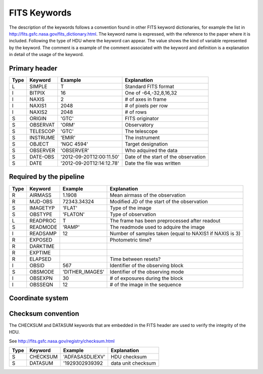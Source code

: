 
FITS Keywords
=============
The description of the keywords follows a convention found in other FITS 
keyword dictionaries, for example the list in http://fits.gsfc.nasa.gov/fits_dictionary.html. 
The keyword name is expressed, with the reference to the paper where it is 
included. Following the type of HDU where the keyword can appear. The value 
shows the kind of variable represented by the keyword. The comment is a 
example of the comment associated with the keyword and definition is a 
explanation in detail of the usage of the keyword.

Primary header
--------------
==== ========  ========================  ============================================
Type Keyword   Example                    Explanation
==== ========  ========================  ============================================
 L   SIMPLE     T                        Standard FITS format
 I   BITPIX     16                       One of -64,-32,8,16,32
 I   NAXIS      2                        # of axes in frame
 I   NAXIS1    2048                      # of pixels per row
 I   NAXIS2    2048                      # of rows
 S   ORIGIN    'GTC'                     FITS originator
 S   OBSERVAT  'ORM'                     Observatory
 S   TELESCOP  'GTC'                     The telescope
 S   INSTRUME  'EMIR'                    The instrument
 S   OBJECT    'NGC 4594'                Target designation
 S   OBSERVER  'OBSERVER'                Who adquired the data
 S   DATE-OBS  '2012-09-20T12:00:11.50'  Date of the start of the observation
 S   DATE      '2012-09-20T12:14:12.78'  Date the file was written
==== ========  ========================  ============================================

Required by the pipeline
------------------------

==== ========  ========================  ============================================
Type Keyword   Example                    Explanation
==== ========  ========================  ============================================
 R   AIRMASS   1.1908                    Mean airmass of the observation
 R   MJD-OBS   72343.34324               Modified JD of the start of the observation
 S   IMAGETYP  'FLAT'                    Type of the image
 S   OBSTYPE   'FLATON'                  Type of observation
 L   READPROC   T                        The frame has been preprocessed after readout
 S   READMODE  'RAMP'                    The readmode used to adquire the image
 I   READSAMP   12                       Number of samples taken (equal to NAXIS1 if NAXIS is 3)
 R   EXPOSED                             Photometric time?
 R   DARKTIME
 R   EXPTIME
 R   ELAPSED                             Time between resets?
 I   OBSID      567                      Identifier of the observing block
 S   OBSMODE   'DITHER_IMAGES'           Identifier of the observing mode
 I   OBSEXPN    30                       # of exposures during the block
 I   OBSSEQN    12                       # of the image in the sequence
==== ========  ========================  ============================================

Coordinate system
-----------------

Checksum convention
-------------------
The CHECKSUM and DATASUM keywords that are embedded in the FITS header are used to verify the integrity of the HDU.

See http://fits.gsfc.nasa.gov/registry/checksum.html

==== ========  ========================  ============================================
Type Keyword   Example                    Explanation
==== ========  ========================  ============================================
 S   CHECKSUM  'ADFASASDLIEXV'           HDU checksum 
 S   DATASUM   '1929302939392            data unit checksum
==== ========  ========================  ============================================
